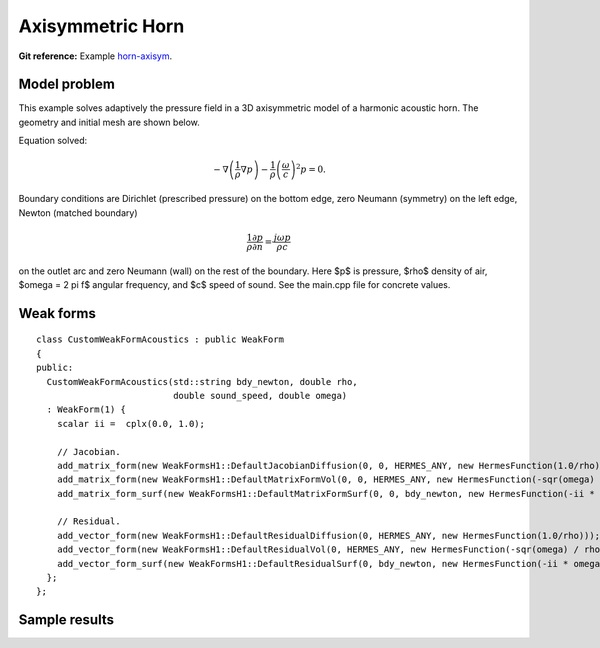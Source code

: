 Axisymmetric Horn
-----------------

**Git reference:** Example `horn-axisym <http://git.hpfem.org/hermes.git/tree/HEAD:/hermes2d/examples/acoustics/horn-axisym>`_.

Model problem
~~~~~~~~~~~~~

This example solves adaptively the pressure field in a 3D axisymmetric model 
of a harmonic acoustic horn. The geometry and initial mesh are shown below.

.. image:: horn-axisym/domain.png
   :align: center
   :width: 400  
   :alt: Domain.

Equation solved: 

.. math::
    -\nabla \left(\frac{1}{\rho} \nabla p\right) - \frac{1}{\rho}\left(\frac{\omega}{c}\right)^2 p = 0.

Boundary conditions are Dirichlet (prescribed pressure) on the bottom edge, zero Neumann (symmetry)
on the left edge, Newton (matched boundary) 

.. math::
    \frac{1}{\rho} \frac{\partial p}{\partial n} = \frac{j \omega p}{\rho c}

on the outlet arc and zero Neumann (wall) on the rest of the boundary. Here $p$ is pressure,
$\rho$ density of air, $\omega = 2 \pi f$ angular frequency, and $c$ speed of sound. See
the main.cpp file for concrete values.

Weak forms
~~~~~~~~~~

::

    class CustomWeakFormAcoustics : public WeakForm
    {
    public:
      CustomWeakFormAcoustics(std::string bdy_newton, double rho,
			      double sound_speed, double omega)
      : WeakForm(1) {
	scalar ii =  cplx(0.0, 1.0);

	// Jacobian.
	add_matrix_form(new WeakFormsH1::DefaultJacobianDiffusion(0, 0, HERMES_ANY, new HermesFunction(1.0/rho), HERMES_SYM));
	add_matrix_form(new WeakFormsH1::DefaultMatrixFormVol(0, 0, HERMES_ANY, new HermesFunction(-sqr(omega) / rho / sqr(sound_speed)), HERMES_SYM));
	add_matrix_form_surf(new WeakFormsH1::DefaultMatrixFormSurf(0, 0, bdy_newton, new HermesFunction(-ii * omega / rho / sound_speed)));

	// Residual.
	add_vector_form(new WeakFormsH1::DefaultResidualDiffusion(0, HERMES_ANY, new HermesFunction(1.0/rho)));
	add_vector_form(new WeakFormsH1::DefaultResidualVol(0, HERMES_ANY, new HermesFunction(-sqr(omega) / rho / sqr(sound_speed))));
	add_vector_form_surf(new WeakFormsH1::DefaultResidualSurf(0, bdy_newton, new HermesFunction(-ii * omega / rho / sound_speed)));
      };
    };


Sample results
~~~~~~~~~~~~~~

.. image:: horn-axisym/screenshot.png
   :scale: 80 %   
   :align: center 	
   :alt: Axisymmetrix horn results.



